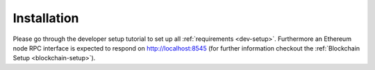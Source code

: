 Installation
---------------

Please go through the developer setup tutorial to set up all :ref:`requirements <dev-setup>`.
Furthermore an Ethereum node RPC interface is expected to respond on http://localhost:8545
(for further information checkout the :ref:`Blockchain Setup <blockchain-setup>`).
